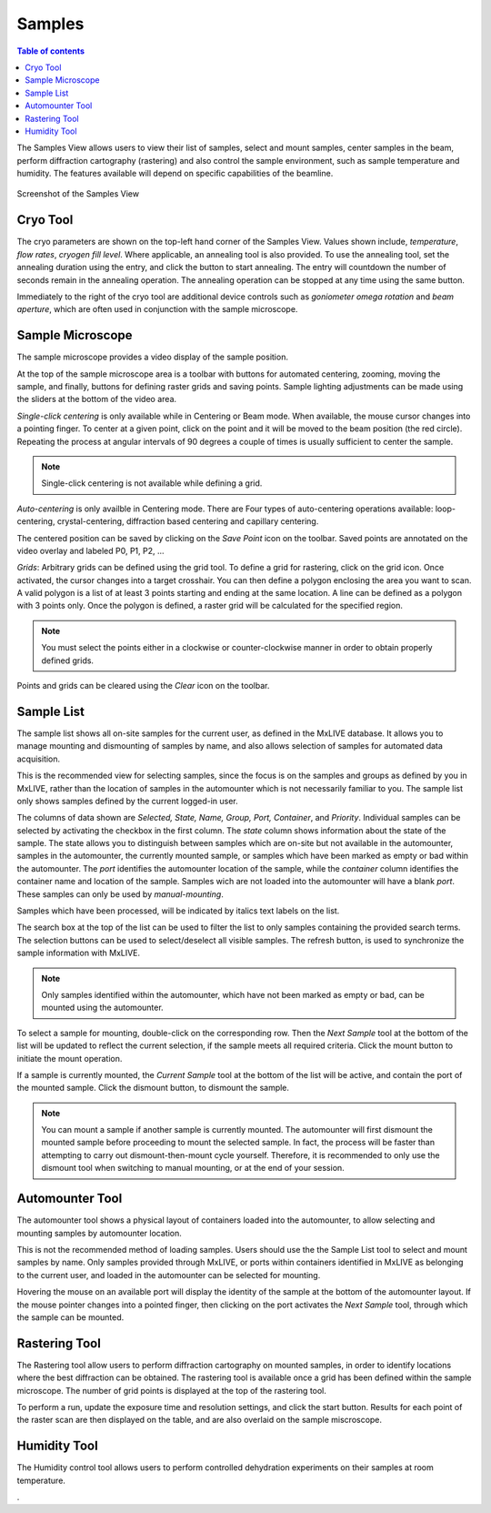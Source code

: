 =======
Samples
=======

.. contents:: Table of contents
    :depth: 1
    :local:

The Samples View allows users to view their list of samples, select and mount samples, center samples in the beam,
perform diffraction cartography (rastering) and also control the sample environment, such as sample temperature
and humidity. The features available will depend on specific capabilities of the beamline.

.. figure:: samples.svg
    :align: center
    :width: 100%
    :alt: MxDC Samples View

    Screenshot of the Samples View

Cryo Tool
---------
The cryo parameters are shown on the top-left hand corner of the Samples View. Values shown include, *temperature*,
*flow rates*, *cryogen fill level*. Where applicable, an annealing tool is also provided. To use the annealing tool,
set the annealing duration using the entry, and click the button to start annealing. The entry will countdown the number
of seconds remain in the annealing operation.  The annealing operation can be stopped at any time using the same button.

.. image:: cryo.png
    :align: center
    :alt: Cryo Tool

Immediately to the right of the cryo tool are additional device controls such as *goniometer omega rotation* and *beam
aperture*, which are often used in conjunction with the sample microscope.


Sample Microscope
-----------------
The sample microscope provides a video display of the sample position.

.. image:: sample-microscope.png
    :align: center
    :alt: Sample Microscope

At the top of the sample microscope  area is a toolbar with buttons for automated centering, zooming, moving the sample,
and finally, buttons for defining raster grids and saving points. Sample lighting adjustments can be made using the
sliders at the bottom of the video area.

*Single-click centering* is only available while in Centering or Beam mode. When available, the mouse cursor changes
into a pointing finger. To center at a given point, click on the point and it will be moved to the beam position (the red circle).
Repeating the process at angular intervals of 90 degrees a couple of times is usually sufficient to center the sample.

.. note::
   Single-click centering is not available while defining a grid.

*Auto-centering* is only availble in Centering mode. There are Four types of auto-centering operations available:
loop-centering, crystal-centering, diffraction based centering and capillary centering.

The centered position can be saved by clicking on the *Save Point* icon on the toolbar.  Saved points are annotated on
the video overlay and labeled P0, P1, P2, ...

*Grids*: Arbitrary grids can be defined using the grid tool. To define a grid for rastering, click on the grid icon.
Once activated, the cursor changes into a target crosshair. You can then define a polygon enclosing the area you want to
scan. A valid polygon is a list of at least 3 points starting and ending at the same location. A line can be defined as
a polygon with 3 points only. Once the polygon is defined, a raster grid will be calculated for the specified region.

.. note::
   You must select the points either in a clockwise or counter-clockwise manner in order to obtain properly defined grids.


Points and grids can be cleared using the *Clear* icon on the toolbar.

Sample List
-----------
The sample list shows all on-site samples for the current user, as defined in the MxLIVE database. It allows you to
manage mounting and dismounting of samples by name, and also allows selection of samples for automated data acquisition.

.. image:: sample-list.png
    :align: center
    :alt: Sample List

This is the recommended view for selecting samples, since the focus is on the samples and groups as defined by you in MxLIVE,
rather than the location of samples in the automounter which is not necessarily familiar to you. The sample list only
shows samples defined by the current logged-in user.

The columns of data shown are *Selected, State, Name, Group, Port, Container*, and *Priority*. Individual samples can be
selected by activating the checkbox in the first column. The *state* column shows information about the state of the sample.
The state allows you to distinguish between samples which are on-site but not available in the automounter, samples in the
automounter, the currently mounted sample, or samples which have been marked as empty or bad within the automounter. The
*port* identifies the automounter location of the sample, while the *container* column identifies the container name and location
of the sample. Samples wich are not loaded into the automounter will have a blank *port*. These samples can only be used
by *manual-mounting*.

Samples which have been processed, will be indicated by italics text labels on the list.

The search box at the top of the list can be used to filter the list to only samples containing the provided search terms.
The selection buttons can be used to select/deselect all visible samples. The refresh button, is used to synchronize the
sample information with MxLIVE.

.. note::
   Only samples identified within the automounter, which have not been marked as empty or bad, can be mounted using the
   automounter.

To select a sample for mounting, double-click on the corresponding row. Then the *Next Sample* tool at the bottom of the list
will be updated to reflect the current selection, if the sample meets all required criteria. Click the mount button to
initiate the mount operation.

If a sample is currently mounted, the *Current Sample* tool at the bottom of the list will be active, and contain the port of
the mounted sample. Click the dismount button, to dismount the sample.

.. note::
   You can mount a sample if another sample is currently mounted. The automounter will first dismount the mounted sample
   before proceeding to mount the selected sample. In fact, the process will be faster than attempting to carry out
   dismount-then-mount cycle yourself. Therefore, it is recommended to only use the dismount tool when switching to manual
   mounting, or at the end of your session.


Automounter Tool
----------------
The automounter tool shows a physical layout of containers loaded into the automounter, to allow selecting and
mounting samples by automounter location.

.. image:: automounter.png
    :align: center
    :alt: Automounter Tool

This is not the recommended method of loading samples. Users should use the
the Sample List tool to select and mount samples by name. Only samples provided through MxLIVE, or ports within containers
identified in MxLIVE as belonging to the current user, and loaded in the automounter can be selected for mounting.

Hovering the mouse on an available port will display the identity of the sample at the bottom of the automounter layout.
If the mouse pointer changes into a pointed finger, then clicking on the port activates the *Next Sample* tool, through
which the sample can be mounted.


Rastering Tool
--------------
The Rastering tool allow users to perform diffraction cartography on mounted samples, in order to identify locations
where the best diffraction can be obtained. The rastering tool is available once a grid has been defined within the
sample microscope. The number of grid points is displayed at the top of the rastering tool.

.. image:: rastering.png
    :align: center
    :alt: Rastering Tool

To perform a run, update the exposure time and resolution settings, and click the start button.
Results for each point of the raster scan are then displayed on the table, and are also overlaid on the sample miscroscope.

.. image:: rastering-scores.png
    :align: center
    :alt: Rastering Tool

Humidity Tool
-------------
The Humidity control tool allows users to perform controlled dehydration experiments on their samples at room temperature.

.. image:: humidity.png
    :align: center
    :alt: Humidity Tool.

.

